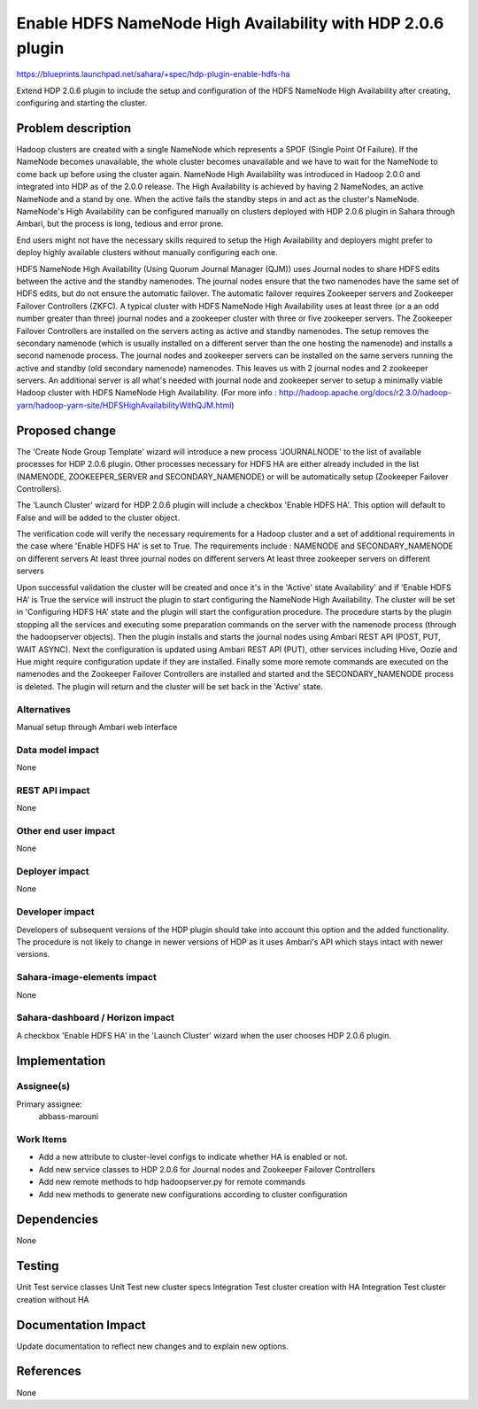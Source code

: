 ..
 This work is licensed under a Creative Commons Attribution 3.0 Unported
  License.

 http://creativecommons.org/licenses/by/3.0/legalcode

============================================================
Enable HDFS NameNode High Availability with HDP 2.0.6 plugin
============================================================

https://blueprints.launchpad.net/sahara/+spec/hdp-plugin-enable-hdfs-ha

Extend HDP 2.0.6 plugin to include the setup and configuration of the HDFS
NameNode High Availability after creating, configuring and starting the
cluster.

Problem description
===================

Hadoop clusters are created with a single NameNode which represents a SPOF
(Single Point Of Failure). If the NameNode becomes unavailable, the whole
cluster becomes unavailable and we have to wait for the NameNode to come back
up before using the cluster again. NameNode High Availability was introduced in
Hadoop 2.0.0 and integrated into HDP as of the 2.0.0 release.  The High
Availability is achieved by having 2 NameNodes, an active NameNode and a stand
by one. When the active fails the standby steps in and act as the cluster's
NameNode. NameNode's High Availability can be configured manually on clusters
deployed with HDP 2.0.6 plugin in Sahara through Ambari, but the process is
long, tedious and error prone.

End users might not have the necessary skills required to setup the High
Availability and deployers might prefer to deploy highly available clusters
without manually configuring each one.

HDFS NameNode High Availability (Using Quorum Journal Manager (QJM)) uses
Journal nodes to share HDFS edits between the active and the standby
namenodes. The journal nodes ensure that the two namenodes have the same set of
HDFS edits, but do not ensure the automatic failover. The automatic failover
requires Zookeeper servers and Zookeeper Failover Controllers (ZKFC).  A
typical cluster with HDFS NameNode High Availability uses at least three (or a
an odd number greater than three) journal nodes and a zookeeper cluster with
three or five zookeeper servers. The Zookeeper Failover Controllers are
installed on the servers acting as active and standby namenodes.  The setup
removes the secondary namenode (which is usually installed on a different
server than the one hosting the namenode) and installs a second namenode
process. The journal nodes and zookeeper servers can be installed on the same
servers running the active and standby (old secondary namenode) namenodes. This
leaves us with 2 journal nodes and 2 zookeeper servers. An additional server is
all what's needed with journal node and zookeeper server to setup a minimally
viable Hadoop cluster with HDFS NameNode High Availability. (For more info :
http://hadoop.apache.org/docs/r2.3.0/hadoop-yarn/hadoop-yarn-site/HDFSHighAvailabilityWithQJM.html)

Proposed change
===============

The 'Create Node Group Template' wizard will introduce a new process
'JOURNALNODE' to the list of available processes for HDP 2.0.6 plugin. Other
processes necessary for HDFS HA are either already included in the list
(NAMENODE, ZOOKEEPER_SERVER and SECONDARY_NAMENODE) or will be automatically
setup (Zookeeper Failover Controllers).

The 'Launch Cluster' wizard for HDP 2.0.6 plugin will include a checkbox
'Enable HDFS HA'. This option will default to False and will be added to the
cluster object.

The verification code will verify the necessary requirements for a Hadoop
cluster and a set of additional requirements in the case where 'Enable HDFS HA'
is set to True. The requirements include : NAMENODE and SECONDARY_NAMENODE on
different servers At least three journal nodes on different servers At least
three zookeeper servers on different servers

Upon successful validation the cluster will be created and once it's in the
'Active' state Availability' and if 'Enable HDFS HA' is True the service will
instruct the plugin to start configuring the NameNode High Availability. The
cluster will be set in 'Configuring HDFS HA' state and the plugin will start
the configuration procedure. The procedure starts by the plugin stopping all
the services and executing some preparation commands on the server with the
namenode process (through the hadoopserver objects). Then the plugin installs
and starts the journal nodes using Ambari REST API (POST, PUT, WAIT ASYNC).
Next the configuration is updated using Ambari REST API (PUT), other services
including Hive, Oozie and Hue might require configuration update if they are
installed. Finally some more remote commands are executed on the namenodes and
the Zookeeper Failover Controllers are installed and started and the
SECONDARY_NAMENODE process is deleted. The plugin will return and the cluster
will be set back in the 'Active' state.

Alternatives
------------

Manual setup through Ambari web interface

Data model impact
-----------------

None

REST API impact
---------------

None

Other end user impact
---------------------

None

Deployer impact
---------------

None

Developer impact
----------------

Developers of subsequent versions of the HDP plugin should take into account
this option and the added functionality. The procedure is not likely to change
in newer versions of HDP as it uses Ambari's API which stays intact with newer
versions.

Sahara-image-elements impact
----------------------------

None

Sahara-dashboard / Horizon impact
---------------------------------

A checkbox 'Enable HDFS HA' in the 'Launch Cluster' wizard when the user
chooses HDP 2.0.6 plugin.

Implementation
==============

Assignee(s)
-----------

Primary assignee:
  abbass-marouni

Work Items
----------

* Add a new attribute to cluster-level configs to indicate whether HA is
  enabled or not.
* Add new service classes to HDP 2.0.6 for Journal nodes and Zookeeper Failover
  Controllers
* Add new remote methods to hdp hadoopserver.py for remote commands
* Add new methods to generate new configurations according to cluster
  configuration

Dependencies
============

None

Testing
=======

Unit Test service classes
Unit Test new cluster specs
Integration Test cluster creation with HA
Integration Test cluster creation without HA

Documentation Impact
====================

Update documentation to reflect new changes and to explain new options.

References
==========

None
